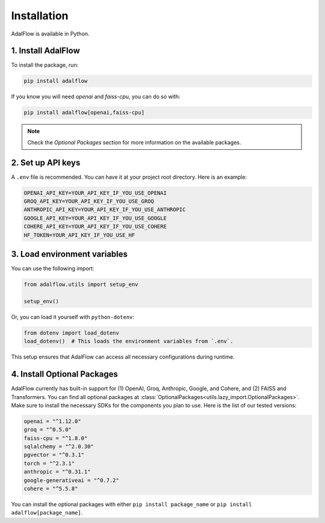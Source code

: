 Installation
============


.. _Installation:

AdalFlow is available in Python.

1. Install AdalFlow
~~~~~~~~~~~~~~~~~~~~

To install the package, run:

.. code-block:: bash

   pip install adalflow

If you know you will need `openai` and `faiss-cpu`, you can do so with:

.. code-block:: bash

   pip install adalflow[openai,faiss-cpu]

.. note::
   Check the `Optional Packages` section for more information on the available packages.

2. Set up API keys
~~~~~~~~~~~~~~~~~~~

A ``.env`` file is recommended.
You can have it at your project root directory.
Here is an example:



.. code-block:: bash

    OPENAI_API_KEY=YOUR_API_KEY_IF_YOU_USE_OPENAI
    GROQ_API_KEY=YOUR_API_KEY_IF_YOU_USE_GROQ
    ANTHROPIC_API_KEY=YOUR_API_KEY_IF_YOU_USE_ANTHROPIC
    GOOGLE_API_KEY=YOUR_API_KEY_IF_YOU_USE_GOOGLE
    COHERE_API_KEY=YOUR_API_KEY_IF_YOU_USE_COHERE
    HF_TOKEN=YOUR_API_KEY_IF_YOU_USE_HF


3. Load environment variables
~~~~~~~~~~~~~~~~~~~~~~~~~~~~~~

You can use the following import:

.. code-block:: python

   from adalflow.utils import setup_env

   setup_env()

Or, you can load it yourself with ``python-dotenv``:

.. code-block:: python

   from dotenv import load_dotenv
   load_dotenv()  # This loads the environment variables from `.env`.

This setup ensures that AdalFlow can access all necessary configurations during runtime.

4. Install Optional Packages
~~~~~~~~~~~~~~~~~~~~~~~~~~~~~


AdalFlow currently has built-in support for (1) OpenAI, Groq, Anthropic, Google, and Cohere, and (2) FAISS and Transformers.
You can find all optional packages at :class:`OptionalPackages<utils.lazy_import.OptionalPackages>`.
Make sure to install the necessary SDKs for the components you plan to use.
Here is the list of our tested versions:


.. code-block::

   openai = "^1.12.0"
   groq = "^0.5.0"
   faiss-cpu = "^1.8.0"
   sqlalchemy = "^2.0.30"
   pgvector = "^0.3.1"
   torch = "^2.3.1"
   anthropic = "^0.31.1"
   google-generativeai = "^0.7.2"
   cohere = "^5.5.8"

You can install the optional packages with either ``pip install package_name`` or ``pip install adalflow[package_name]``.






.. Poetry Installation
.. --------------------------

.. Developers and contributors who need access to the source code or wish to contribute to the project should set up their environment as follows:

.. 1. **Clone the Repository:**

..    Start by cloning the AdalFlow repository to your local machine:

..    .. code-block:: bash

..       git clone https://github.com/SylphAI-Inc/AdalFlow
..       cd AdalFlow

.. 2. **Configure API Keys:**

..    Copy the example environment file and add your API keys:

..    .. code-block:: bash

..       cp .env.example .env
..       # Open .env and fill in your API keys

.. 3. **Install Dependencies:**

..    Use Poetry to install the dependencies and set up the virtual environment:

..    .. code-block:: bash

..       poetry install
..       poetry shell

.. 4. **Verification:**

..    Now, you should be able to run any file within the repository or execute tests to confirm everything is set up correctly.
